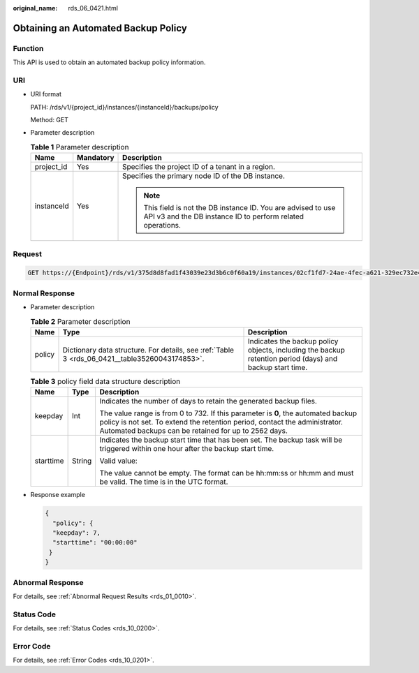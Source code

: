 :original_name: rds_06_0421.html

.. _rds_06_0421:

Obtaining an Automated Backup Policy
====================================

Function
--------

This API is used to obtain an automated backup policy information.

URI
---

-  URI format

   PATH: /rds/v1/{project_id}/instances/{instanceId}/backups/policy

   Method: GET

-  Parameter description

   .. table:: **Table 1** Parameter description

      +-----------------------+-----------------------+------------------------------------------------------------------------------------------------------------------------------+
      | Name                  | Mandatory             | Description                                                                                                                  |
      +=======================+=======================+==============================================================================================================================+
      | project_id            | Yes                   | Specifies the project ID of a tenant in a region.                                                                            |
      +-----------------------+-----------------------+------------------------------------------------------------------------------------------------------------------------------+
      | instanceId            | Yes                   | Specifies the primary node ID of the DB instance.                                                                            |
      |                       |                       |                                                                                                                              |
      |                       |                       | .. note::                                                                                                                    |
      |                       |                       |                                                                                                                              |
      |                       |                       |    This field is not the DB instance ID. You are advised to use API v3 and the DB instance ID to perform related operations. |
      +-----------------------+-----------------------+------------------------------------------------------------------------------------------------------------------------------+

Request
-------

.. code-block:: text

   GET https://{Endpoint}/rds/v1/375d8d8fad1f43039e23d3b6c0f60a19/instances/02cf1fd7-24ae-4fec-a621-329ec732e4f6/backups/policy

Normal Response
---------------

-  Parameter description

   .. table:: **Table 2** Parameter description

      +--------+------------------------------------------------------------------------------------------------+----------------------------------------------------------------------------------------------------------+
      | Name   | Type                                                                                           | Description                                                                                              |
      +========+================================================================================================+==========================================================================================================+
      | policy | Dictionary data structure. For details, see :ref:`Table 3 <rds_06_0421__table35260043174853>`. | Indicates the backup policy objects, including the backup retention period (days) and backup start time. |
      +--------+------------------------------------------------------------------------------------------------+----------------------------------------------------------------------------------------------------------+

   .. _rds_06_0421__table35260043174853:

   .. table:: **Table 3** policy field data structure description

      +-----------------------+-----------------------+-------------------------------------------------------------------------------------------------------------------------------------------------------------------------------------------------------------------------+
      | Name                  | Type                  | Description                                                                                                                                                                                                             |
      +=======================+=======================+=========================================================================================================================================================================================================================+
      | keepday               | Int                   | Indicates the number of days to retain the generated backup files.                                                                                                                                                      |
      |                       |                       |                                                                                                                                                                                                                         |
      |                       |                       | The value range is from 0 to 732. If this parameter is **0**, the automated backup policy is not set. To extend the retention period, contact the administrator. Automated backups can be retained for up to 2562 days. |
      +-----------------------+-----------------------+-------------------------------------------------------------------------------------------------------------------------------------------------------------------------------------------------------------------------+
      | starttime             | String                | Indicates the backup start time that has been set. The backup task will be triggered within one hour after the backup start time.                                                                                       |
      |                       |                       |                                                                                                                                                                                                                         |
      |                       |                       | Valid value:                                                                                                                                                                                                            |
      |                       |                       |                                                                                                                                                                                                                         |
      |                       |                       | The value cannot be empty. The format can be hh:mm:ss or hh:mm and must be valid. The time is in the UTC format.                                                                                                        |
      +-----------------------+-----------------------+-------------------------------------------------------------------------------------------------------------------------------------------------------------------------------------------------------------------------+

-  Response example

   .. code-block:: text

      {
        "policy": {
        "keepday": 7,
        "starttime": "00:00:00"
       }
      }

Abnormal Response
-----------------

For details, see :ref:`Abnormal Request Results <rds_01_0010>`.

Status Code
-----------

For details, see :ref:`Status Codes <rds_10_0200>`.

Error Code
----------

For details, see :ref:`Error Codes <rds_10_0201>`.
